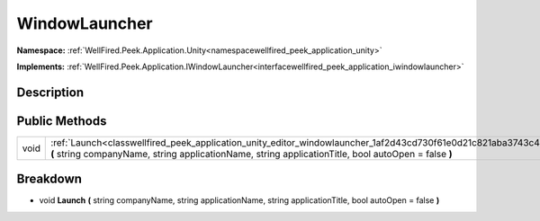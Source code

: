 .. _classwellfired_peek_application_unity_editor_windowlauncher:

WindowLauncher
===============

**Namespace:** :ref:`WellFired.Peek.Application.Unity<namespacewellfired_peek_application_unity>`

**Implements:** :ref:`WellFired.Peek.Application.IWindowLauncher<interfacewellfired_peek_application_iwindowlauncher>`


Description
------------



Public Methods
---------------

+-------------+-----------------------------------------------------------------------------------------------------------------------------------------------------------------------------------------------------------------------+
|void         |:ref:`Launch<classwellfired_peek_application_unity_editor_windowlauncher_1af2d43cd730f61e0d21c821aba3743c42>` **(** string companyName, string applicationName, string applicationTitle, bool autoOpen = false **)**   |
+-------------+-----------------------------------------------------------------------------------------------------------------------------------------------------------------------------------------------------------------------+

Breakdown
----------

.. _classwellfired_peek_application_unity_editor_windowlauncher_1af2d43cd730f61e0d21c821aba3743c42:

- void **Launch** **(** string companyName, string applicationName, string applicationTitle, bool autoOpen = false **)**

